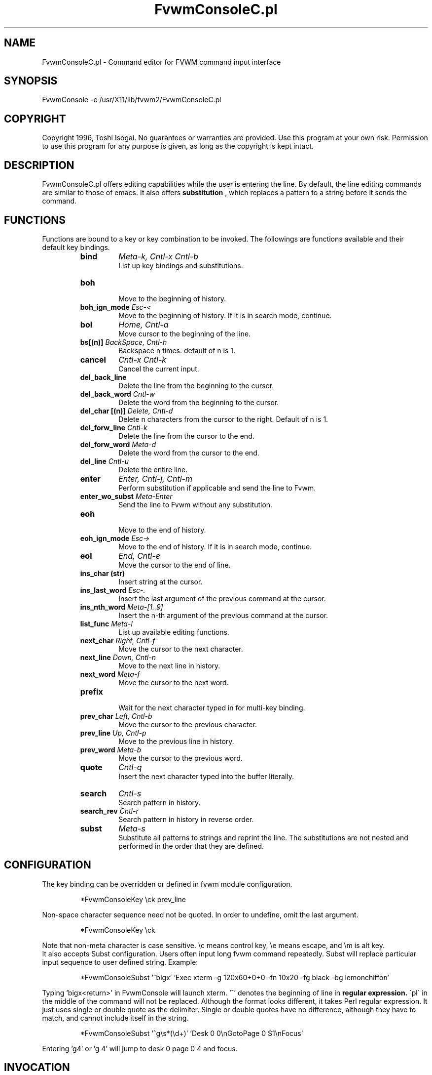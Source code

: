 .\" t
.\" @(#)FvwmConsoleC.pl.1x	7/16/96
.TH FvwmConsoleC.pl 1 "3 July 2001"
.UC

.SH NAME
FvwmConsoleC.pl \- Command editor for FVWM command input interface 
.SH SYNOPSIS
FvwmConsole -e /usr/X11/lib/fvwm2/FvwmConsoleC.pl

.SH COPYRIGHT
Copyright 1996, Toshi Isogai. No guarantees or warranties are provided.
Use this program at your own risk. Permission to use this program for
any purpose is given, as long as the copyright is kept intact. 


.SH DESCRIPTION
FvwmConsoleC.pl offers editing capabilities  while  the  user  is
entering  the line.  By default, the line editing commands
are similar to those of emacs. It also offers 
.B substitution
, which replaces a pattern to a string before it sends the command.

.SH FUNCTIONS
Functions are bound to a key or key combination to be
invoked. The followings are functions available and their
default key bindings.
.RS
.IP \fBbind\fP 
\fIMeta-k, Cntl-x Cntl-b\fP
.br
.\"Bind key to function or bind pattern to string for substitution.
List up key bindings and substitutions.
.IP \fBboh\fP
.br
Move to the beginning of history.
.IP "\fBboh_ign_mode\fP  \fIEsc-<\fP"
.br
Move to the beginning of history. If it is in search mode,
continue.
.IP \fBbol\fP
\fIHome, Cntl-a\fP
.br
Move cursor to the beginning of the line.
.IP "\fBbs[(n)]\fP \fIBackSpace, Cntl-h\fP"
.br
Backspace n times. default of n is 1.
.IP \fBcancel\fP
\fICntl-x Cntl-k\fP
.br
Cancel the current input.
.IP \fBdel_back_line\fP
.br
Delete the line from the beginning to the cursor.
.IP "\fBdel_back_word\fP \fICntl-w\fP"
.br
Delete the word from the beginning to the cursor.
.IP "\fBdel_char [(n)]\fP \fIDelete, Cntl-d\fP"
Delete n characters from the cursor to the right. Default of n
is 1.
.IP "\fBdel_forw_line\fP \fICntl-k\fP"
.br
Delete the line from the cursor to the end.
.IP "\fBdel_forw_word\fP \fIMeta-d\fP"
.br
Delete the word from the cursor to the end.
.IP "\fBdel_line\fP \fICntl-u\fP"
.br
Delete the entire line.
.IP \fBenter\fP
\fIEnter, Cntl-j, Cntl-m\fP
.br
Perform substitution if applicable and send the line to Fvwm.
.IP "\fBenter_wo_subst\fP \fIMeta-Enter\fP"
.br
Send the line to Fvwm without any substitution.
.IP \fBeoh\fP
.br
Move to the end of history.
.IP "\fBeoh_ign_mode\fP \fIEsc->\fP"
.br
Move to the end of history. If it is in search mode, continue.
.IP \fBeol\fP
\fIEnd, Cntl-e\fP
.br
Move the cursor to the end of line.
.IP "\fBins_char (str)\fP"
.br
Insert string at the cursor.
.IP "\fBins_last_word\fP \fIEsc-.\fP"
.br
Insert the last argument of the previous command at the cursor.
.IP "\fBins_nth_word\fP \fIMeta-[1..9]\fP"
.br
Insert the n-th argument of the previous command at the cursor.
.IP "\fBlist_func\fP \fIMeta-l\fP"
.br
List up available editing functions.
.IP "\fBnext_char\fP \fIRight, Cntl-f\fP"
.br
Move the cursor to the next character.
.IP "\fBnext_line\fP \fIDown, Cntl-n\fP"
.br
Move to the next line in history.
.IP "\fBnext_word\fP \fIMeta-f\fP"
.br
Move the cursor to the next word.
.IP \fBprefix\fP
.br
Wait for the next character typed in  for multi-key binding. 
.IP "\fBprev_char\fP \fILeft, Cntl-b\fP"
.br
Move the cursor to the previous character.
.IP "\fBprev_line\fP \fIUp, Cntl-p\fP"
.br
Move to the previous line in history.
.IP "\fBprev_word\fP \fIMeta-b\fP"
.br
Move the cursor to the previous word.
.IP \fBquote\fP
\fICntl-q\fP
.br
Insert the next character  typed  into  the  buffer literally.
.IP \fBsearch\fP
\fICntl-s\fP
.br
Search pattern in history.
.IP "\fBsearch_rev\fP \fICntl-r\fP"
.br
Search pattern in history in reverse order.
.IP \fBsubst\fP
\fIMeta-s\fP
.br
Substitute all patterns to strings and reprint the line.
The substitutions are not nested and performed in the order
that they are defined. 
.RE

.SH CONFIGURATION
The key binding can be overridden or defined
in fvwm module configuration.

.RS
*FvwmConsoleKey \\ck prev_line
.RE

Non-space character sequence need not be quoted.
In order to undefine, omit the last argument.

.RS
*FvwmConsoleKey \\ck
.RE

Note that non-meta character is case sensitive. 
\\c means control key, \\e means escape, and \\m is alt key.
.br
It also accepts Subst configuration. Users often input long fvwm command
repeatedly. Subst will replace particular input sequence to user defined
string. Example:

.RS
*FvwmConsoleSubst '^bigx' 'Exec xterm -g 120x60+0+0 -fn 10x20 -fg black -bg lemonchiffon'
.RE

Typing 'bigx<return>' in FvwmConsole will launch xterm. '^' denotes 
the beginning of line in 
.B regular expression. 
\'pl\' in the middle
of the command will not be replaced. Although the format looks different,
it takes Perl regular expression. 
It just uses single or double quote as the delimiter.
Single or double quotes have no difference, although they have to match,
and cannot include itself in the string.

.RS
*FvwmConsoleSubst '^g\\s*(\\d+)' 'Desk 0 0\\nGotoPage 0 $1\\nFocus'
.RE

Entering 'g4' or 'g  4' will jump to desk 0 page 0 4 and focus.

.SH INVOCATION
FvwmConsoleC.pl should be invoked by FvwmConsole.

.SH SEE ALSO
FvwmConsole(1x), perlre(1)

.SH AUTHOR
Toshi Isogai  
